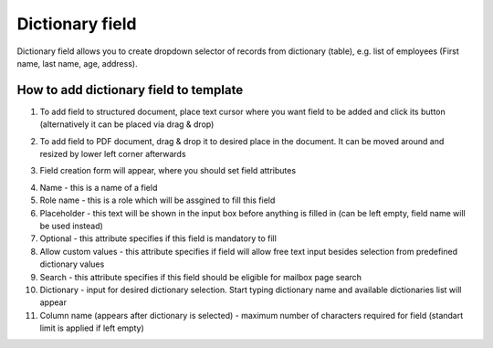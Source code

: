 ================
Dictionary field
================

Dictionary field allows you to create dropdown selector of records from dictionary (table), e.g. list of employees (First name, last name, age, address).

How to add dictionary field to template
=======================================

1. To add field to structured document, place text cursor where you want field to be added and click its button (alternatively it can be placed via drag & drop)

.. image:: pic_dictionary/dictionaryIcon.png
   :width: 600
   :align: center

2. To add field to PDF document, drag & drop it to desired place in the document. It can be moved around and resized by lower left corner afterwards

.. image:: pic_dictionary/dictionaryPDF.png
   :width: 600
   :align: center

3. Field creation form will appear, where you should set field attributes

.. image:: pic_dictionary/dictionaryModal.png
   :width: 600
   :align: center

4. Name - this is a name of a field
5. Role name - this is a role which will be assgined to fill this field
6. Placeholder - this text will be shown in the input box before anything is filled in (can be left empty, field name will be used instead)
7. Optional - this attribute specifies if this field is mandatory to fill
8. Allow custom values - this attribute specifies if field will allow free text input besides selection from predefined dictionary values
9. Search - this attribute specifies if this field should be eligible for mailbox page search
10. Dictionary - input for desired dictionary selection. Start typing dictionary name and available dictionaries list will appear
11. Column name (appears after dictionary is selected) - maximum number of characters required for field (standart limit is applied if left empty)

.. image:: pic_dictionary/dictionaryStructured.png
   :width: 600
   :align: center
